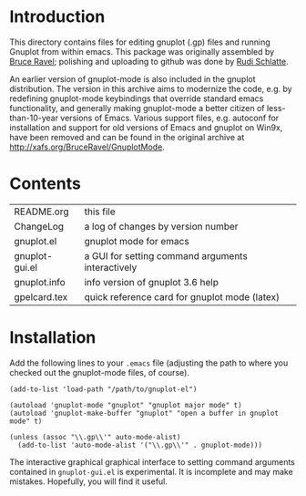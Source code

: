 * Introduction

This directory contains files for editing gnuplot (.gp) files and
running Gnuplot from within emacs.  This package was originally
assembled by [[mailto:<ravel@phys.washington.edu][Bruce Ravel]]; polishing and uploading to github was done by
[[mailto:rudi@constantly.at][Rudi Schlatte]].

An earlier version of gnuplot-mode is also included in the gnuplot
distribution.  The version in this archive aims to modernize the code,
e.g. by redefining gnuplot-mode keybindings that override standard emacs
functionality, and generally making gnuplot-mode a better citizen of
less-than-10-year versions of Emacs.  Various support files, e.g.
autoconf for installation and support for old versions of Emacs and
gnuplot on Win9x, have been removed and can be found in the original
archive at [[http://xafs.org/BruceRavel/GnuplotMode]].

* Contents

|----------------+---------------------------------------------------|
| README.org     | this file                                         |
| ChangeLog      | a log of changes by version number                |
| gnuplot.el     | gnuplot mode for emacs                            |
| gnuplot-gui.el | a GUI for setting command arguments interactively |
| gnuplot.info   | info version of gnuplot 3.6 help                  |
| gpelcard.tex   | quick reference card for gnuplot mode (latex)     |
|----------------+---------------------------------------------------|


* Installation

Add the following lines to your =.emacs= file (adjusting the path to
where you checked out the gnuplot-mode files, of course).

: (add-to-list 'load-path "/path/to/gnuplot-el")
: 
: (autoload 'gnuplot-mode "gnuplot" "gnuplot major mode" t)
: (autoload 'gnuplot-make-buffer "gnuplot" "open a buffer in gnuplot mode" t)
: 
: (unless (assoc "\\.gp\\'" auto-mode-alist)
:   (add-to-list 'auto-mode-alist '("\\.gp\\'" . gnuplot-mode)))


The interactive graphical graphical interface to setting command
arguments contained in =gnuplot-gui.el= is experimental.  It is incomplete
and may make mistakes.  Hopefully, you will find it useful.

